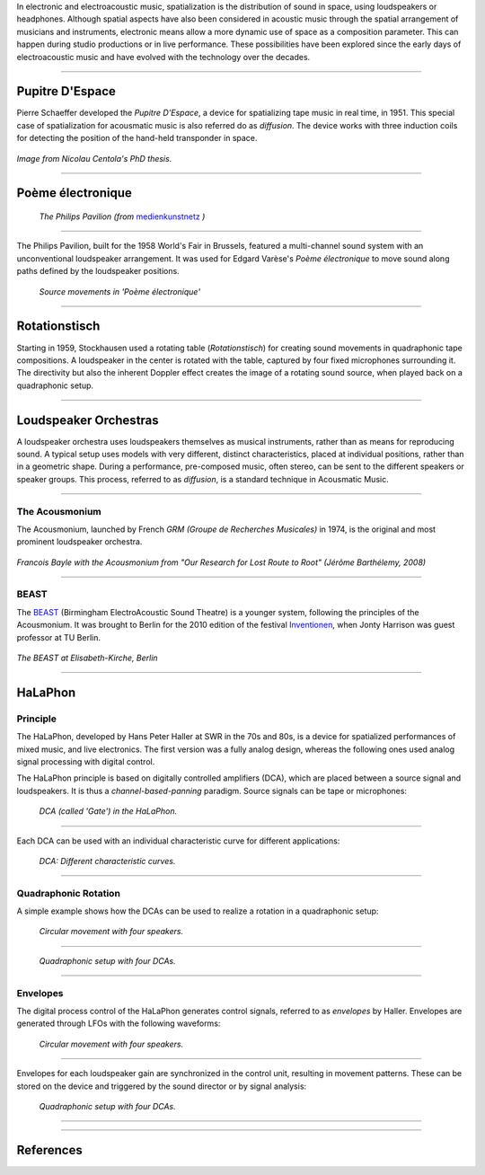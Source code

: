 .. title: Spatialization in Electroacoustic Music
.. slug: spatialization-in-eletroacoustic-music
.. date: 2021-06-07 14:00
.. tags:
.. category: _nsmi:spatial
.. link:
.. description:
.. type: text
.. priority: 1
.. author: Henrik von Coler



In electronic and electroacoustic music, spatialization is the distribution of sound in space, using loudspeakers or headphones. Although spatial aspects have also been considered in acoustic music through the spatial arrangement of musicians and instruments,
electronic means allow a more dynamic use of space as a composition parameter. This can happen during studio productions or in live performance. These possibilities have been explored since the early days of electroacoustic music and have evolved with the technology over the decades.

-----


Pupitre D'Espace
================

Pierre Schaeffer developed the *Pupitre D'Espace*, a device for spatializing tape music in real time, in 1951. This special case of spatialization for acousmatic music is also referred do as *diffusion*. The device works with three induction coils for detecting the position of the hand-held transponder in space.

.. figure:: /images/nsmi/pupitre-despace.jpg
   :width: 600

*Image from Nicolau Centola's PhD thesis.*



-----

Poème électronique
==================

.. figure:: /images/nsmi/philips-pavilion.jpg
   :width: 600

   *The Philips Pavilion (from* `medienkunstnetz <http://www.medienkunstnetz.de/works/poeme-electronique/images/5/>`_ *)*


-----

The Philips Pavilion, built for the 1958 World's Fair in Brussels, featured a multi-channel sound system with an unconventional loudspeaker arrangement. It was used for Edgard Varèse's *Poème électronique* to move sound along paths defined by the loudspeaker positions.


.. figure:: /images/nsmi/poeme-electronique.jpg
   :width: 600

   *Source movements in 'Poème électronique'*



-----

Rotationstisch
==============

Starting in 1959, Stockhausen used a rotating table (*Rotationstisch*) for creating sound movements in quadraphonic tape compositions. A loudspeaker in the center is rotated with the table, captured by four fixed microphones surrounding it. The directivity but also the inherent Doppler effect creates the image of a rotating sound source, when played back on a quadraphonic setup.

.. figure:: /images/nsmi/rotationstisch.jpg
   :width: 600



-----

Loudspeaker Orchestras
======================

A loudspeaker orchestra uses loudspeakers themselves as musical instruments, rather than as means for reproducing sound.
A typical setup uses models with very different, distinct characteristics, placed at individual positions, rather than in a
geometric shape. During a performance, pre-composed music, often stereo, can be sent to the different speakers or speaker
groups. This process, referred to as *diffusion*, is a standard technique in Acousmatic Music.

-----

The Acousmonium
~~~~~~~~~~~~~~~

The Acousmonium, launched by French *GRM (Groupe de Recherches Musicales)* in 1974, is the original and most prominent
loudspeaker orchestra.

.. figure:: /images/nsmi/acousmonium.jpg
   :width: 600

*Francois Bayle with the Acousmonium from "Our Research for Lost Route to Root" (Jérôme Barthélemy, 2008)*


-----

BEAST
~~~~~

The `BEAST <http://www.beast.bham.ac.uk/about/>`_ (Birmingham ElectroAcoustic Sound Theatre) is a younger system, following the principles of the Acousmonium.
It was brought to Berlin for the 2010 edition of the festival `Inventionen <https://www.inventionen.de/Inventionen_10/BEASTory_1.html>`_,
when Jonty Harrison was guest professor at TU Berlin.

.. figure:: /images/nsmi/BEAST_vornPult-14.jpg
   :width: 600

*The BEAST at Elisabeth-Kirche, Berlin*

-----


HaLaPhon
========

Principle
~~~~~~~~~

The HaLaPhon, developed by Hans Peter Haller at SWR in the 70s and 80s, is a device for spatialized performances of mixed music, and live electronics.
The first version was a fully analog design, whereas the following ones used analog signal processing with digital control.

The HaLaPhon principle is based on digitally controlled amplifiers (DCA), which are placed between a source signal and loudspeakers. It is thus a *channel-based-panning* paradigm. Source signals can be tape or microphones:

.. figure:: /images/nsmi/halaphon/halaphon_GATE.png
   :width: 300

   *DCA (called 'Gate') in the HaLaPhon.*

----

Each DCA can be used with an individual characteristic curve for different applications:



.. figure:: /images/nsmi/halaphon/halaphon_kennlinien.png
  :width: 600

  *DCA: Different characteristic curves.*



----

Quadraphonic Rotation
~~~~~~~~~~~~~~~~~~~~~


A simple example shows how the DCAs can be used to realize a rotation in a quadraphonic setup:

.. figure:: /images/nsmi/halaphon/halaphon_circle.png
   :width: 300

   *Circular movement with four speakers.*



-----

.. figure:: /images/nsmi/halaphon/halaphon_4kanal.png
   :width: 600

   *Quadraphonic setup with four DCAs.*


-----

Envelopes
~~~~~~~~~

The digital process control of the HaLaPhon generates control signals, referred to as *envelopes* by Haller. Envelopes are generated through LFOs with the following waveforms:

.. figure:: /images/nsmi/halaphon/halaphon_huellkurven1.png
  :width: 500

  *Circular movement with four speakers.*

-----


Envelopes for each loudspeaker gain are synchronized in the control unit, resulting in movement patterns. These can be stored on the device and triggered by the sound director or by signal analysis:

.. figure:: /images/nsmi/halaphon/halaphon_programm1.png
   :width: 600

   *Quadraphonic setup with four DCAs.*

-----


.. Prometeo
.. ~~~~~~~~
..
.. Haller worked with various composers at SWR. His work with Luigi Nono, especially the ambituous *Prometeo*, is

-----

References
==========

.. publication_list:: bibtex/spatialization-history.bib
	   :style: unsrt

